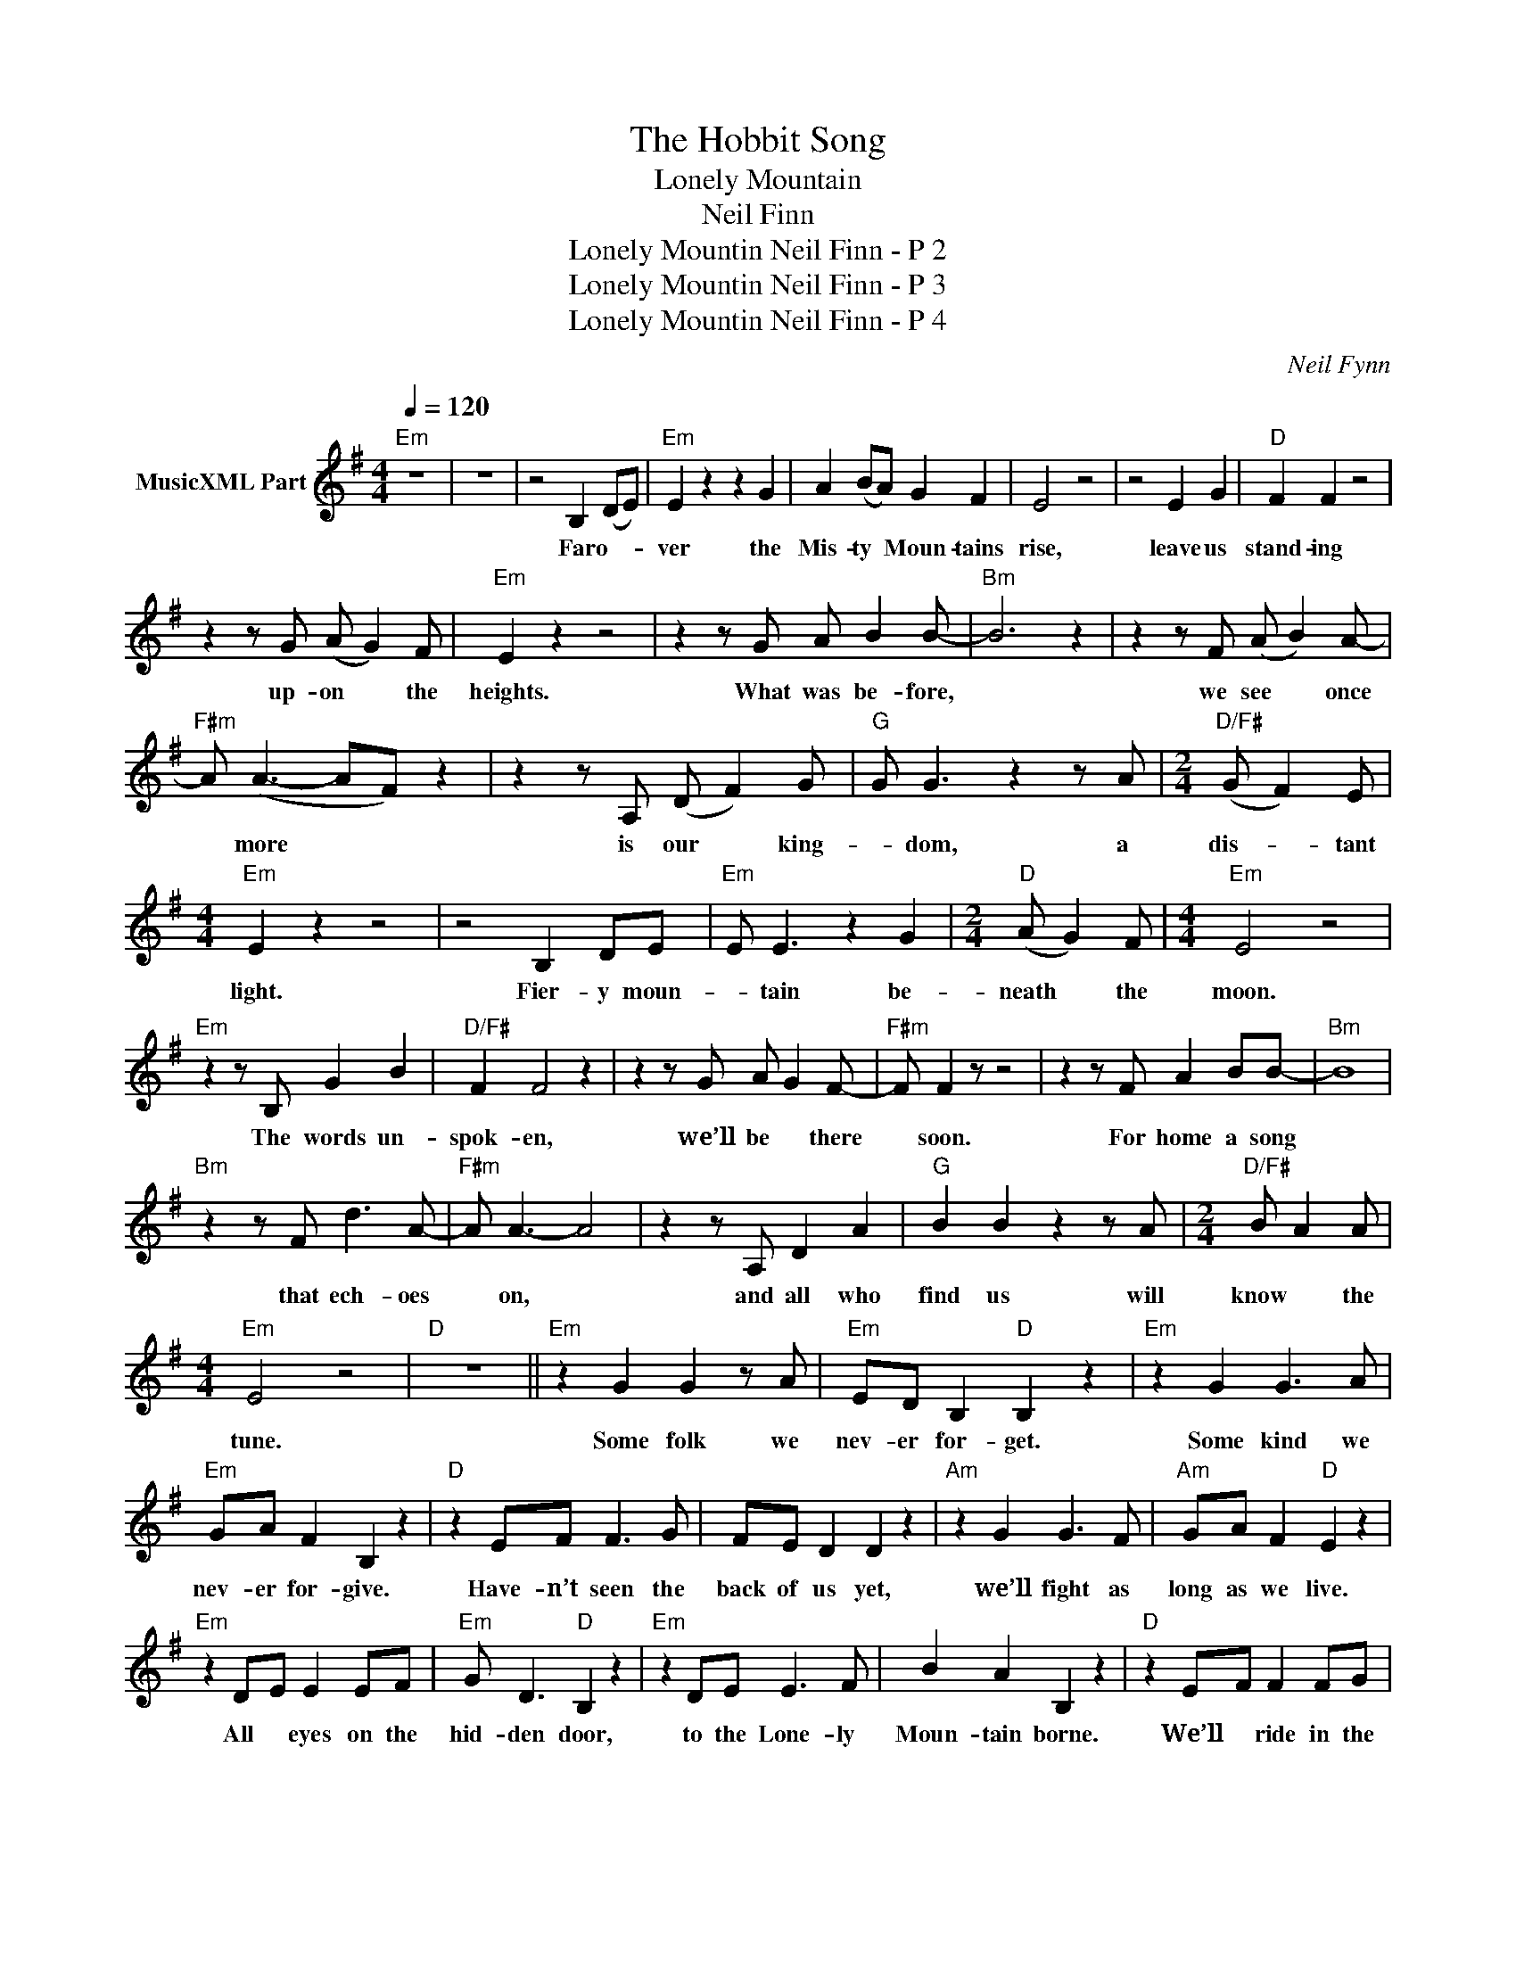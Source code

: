X:1
T:The Hobbit Song
T:Lonely Mountain	
T:Neil Finn
T:Lonely Mountin Neil Finn - P 2
T:Lonely Mountin Neil Finn - P 3
T:Lonely Mountin Neil Finn - P 4
C:Neil Fynn
Z:All Rights Reserved
L:1/8
Q:1/4=120
M:4/4
K:G
V:1 treble nm="MusicXML Part"
%%MIDI program 52
V:1
"Em" z8 | z8 | z4 B,2 (DE) |"Em" E2 z2 z2 G2 | A2 (BA) G2 F2 | E4 z4 | z4 E2 G2 |"D" F2 F2 z4 | %8
w: ||Far o- *|ver the|Mis- ty * Moun- tains|rise,|leave us|stand- ing|
 z2 z G (A G2) F |"Em" E2 z2 z4 | z2 z G A B2 B- |"Bm" B6 z2 | z2 z F (A B2) A- | %13
w: up- on * the|heights.|What was be- fore,||we see * once|
"F#m" A (A3- AF) z2 | z2 z A, (D F2) G |"G" G G3 z2 z A |[M:2/4]"D/F#" (G F2) E | %17
w: * more * *|is our * king-|* dom, a|dis- * tant|
[M:4/4]"Em" E2 z2 z4 | z4 B,2 DE |"Em" E E3 z2 G2 |[M:2/4]"D" (A G2) F |[M:4/4]"Em" E4 z4 | %22
w: light.|Fier- y moun-|* tain be-|neath * the|moon.|
"Em" z2 z B, G2 B2 |"D/F#" F2 F4 z2 | z2 z G A G2 F- |"F#m" F F2 z z4 | z2 z F A2 BB- |"Bm" B8 | %28
w: The words un-|spok- en,|we’ll be * there|* soon.|For home a song||
"Bm" z2 z F d3 A- |"F#m" A A3- A4 | z2 z A, D2 A2 |"G" B2 B2 z2 z A |[M:2/4]"D/F#" B A2 A | %33
w: that ech- oes|* on, *|and all who|find us will|know * the|
[M:4/4]"Em" E4 z4 |"D" z8 ||"Em" z2 G2 G2 z A |"Em" ED B,2"D" B,2 z2 |"Em" z2 G2 G3 A | %38
w: tune.||Some folk we|nev- er for- get.|Some kind we|
"Em" GA F2 B,2 z2 |"D" z2 EF F3 G | FE D2 D2 z2 |"Am" z2 G2 G3 F |"Am" GA F2"D" E2 z2 | %43
w: nev- er for- give.|Have- n’t seen the|back of us yet,|we’ll fight as|long as we live.|
"Em" z2 D-E E2 EF |"Em" G D3"D" B,2 z2 |"Em" z2 DE E3 F | B2 A2 B,2 z2 |"D" z2 E-F F2 FG | %48
w: All * eyes on the|hid- den door,|to the Lone- ly|Moun- tain borne.|We’ll * ride in the|
 FE D2 D2 z2 |"Am7" z DDE E2 z F |"Am7" G3 F"D" ED D2 |"Em" E4 z4 | z4 B,2 D-E ||"Em" E2 E2 z2 G2 | %54
w: gath- er- ing storm|un- til we get our|long- for- got- * ten|gold.|We lay *|un- der the|
"D" A2 B-A G-FD-E |"Em" E4 z4 | z2 z B, D-E G2 |"D" F4- D2 z2 | z2 G2 A- G2 F |"Em" E4 z4 | %60
w: Mis- ty * Moun- * tains *|cold,|in slum- * bers|deep *|and dreams * of|gold.|
 z2 z G A2 BB- |"Bm" B6 z2 | z2 z F B3- A |"F#m" A A3- A2 z2 | z2 z A, ^C2 FG- |"G" G G3 z2 z A | %66
w: We must a- wake,||our lives *|to make, *|and in the dark-|* ness a|
[M:2/4]"D/F#" G- F2 F |[M:4/4]"Em" E4 z4 | z2 z B, B,2 DE- |"Em" G2 z2 z2 B2 |[M:2/4]"D" AG F2 | %71
w: torch * we|hold.|From long a- go|* when|lan- * terns|
[M:4/4]"Em" E4 z4 | z2 z B,- B, G2 B |"D" F6 z2 | z2 z G A- G2 F |"F#m" F4 z4 | %76
w: burned,|un- * til this|day|our hearts * have|yearned.|
"F#m" z2 z F A B2 B- |"Bm" B6 z2 | z2 z B d3 c- |"F#m" c A3- A4 | z4 D2 F2 |"G" G2 G4 z2 | %82
w: Her fate un- known,||the Ark- en-|* stone, *|what was|sto- len|
"D/F#" z2 z d B- A2 G |"Em" E4 z4 |"Am" z8 |"G" z8 |"Am" z8 | z4 A2 c2 |"G" B8 |"G" z2 z c dc B2 | %90
w: must be * re-|turned.||||Oh, *||oh. * * *|
"Am" A8 | z2 z c d2 eB- |"Em" B8- | B2 z B d e2 d |"Bm" dc B6- | B2 z B B-AA-G |"C" G8 | %97
w: |We must a- wake||* and make * the|day * *|* to find * a *|song|
 z2 A-G F-E D2 |"Am" E2 z2 z4 |"D" z8 ||"Em" z2 E2 G2 z A |"Em" ED B,2"D" B,2 z2 |"Em" z2 G2 G3 A | %103
w: for * heart * and|soul.||Some folk we|nev- er for- get.|Some kind we|
 GA F2 B,2 z2 |"D" z2 EF F3 G | FE D2 D2 z2 |"Am7" z2 E2 E3 F |"Am7" GA F2"D" E2 z2 | %108
w: nev- er for- give.|Have- n’t seen the|end of it yet,|we’ll fight as|long as we live.|
"Em" z2 D-E E2 EF |"Em" E D3"D" B,2 z2 | z2 DE E3 F | B2 A2 B,2 z2 |"D" z2 E-F F2 FG | %113
w: All * eyes on the|hid- den door,|to the Lone- ly|Moun- tain borne.|We’ll * ride in the|
 FE D2 D2 z2 |"Am7" z D DE E2 z F |"Am7" G3 F"D" E-D D2 |"Em" E4 z4 | z4 B,2 D2 ||"C" E2 z2 z2 G2 | %119
w: gath- er- ing storm|un til we get our|long- for- got- * ten|gold.|Far a-|way from|
"Bm" A2 B-A G2 D2 |"Em" E4 .z4 | %121
w: Mis- ty * Moun- tains|cold.|

